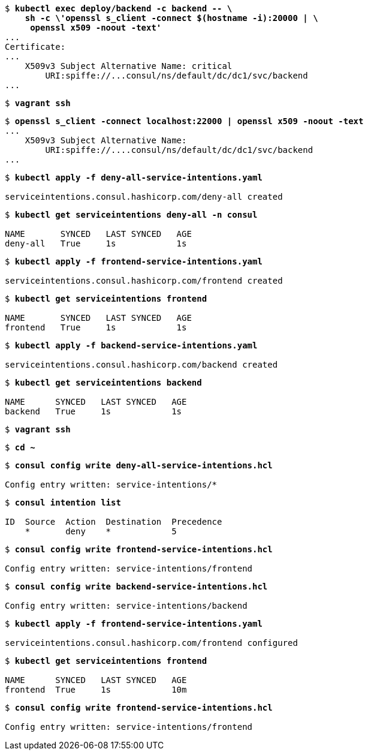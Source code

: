 [subs="+quotes"]
----
$ *kubectl exec deploy/backend -c backend -- \*
    *sh -c \'openssl s_client -connect $(hostname -i):20000 | \*
     *openssl x509 -noout -text'*
...
Certificate:
...
    X509v3 Subject Alternative Name: critical
        URI:spiffe://...consul/ns/default/dc/dc1/svc/backend
...
----

[subs="+quotes"]
----
$ *vagrant ssh*
----

[subs="+quotes"]
----
$ *openssl s_client -connect localhost:22000 | openssl x509 -noout -text*
...
    X509v3 Subject Alternative Name:
        URI:spiffe://....consul/ns/default/dc/dc1/svc/backend
...
----

[subs="+quotes"]
----
$ *kubectl apply -f deny-all-service-intentions.yaml*

serviceintentions.consul.hashicorp.com/deny-all created
----

[subs="+quotes"]
----
$ *kubectl get serviceintentions deny-all -n consul*

NAME       SYNCED   LAST SYNCED   AGE
deny-all   True     1s            1s
----

[subs="+quotes"]
----
$ *kubectl apply -f frontend-service-intentions.yaml*

serviceintentions.consul.hashicorp.com/frontend created
----

[subs="+quotes"]
----
$ *kubectl get serviceintentions frontend*

NAME       SYNCED   LAST SYNCED   AGE
frontend   True     1s            1s
----

[subs="+quotes"]
----
$ *kubectl apply -f backend-service-intentions.yaml*

serviceintentions.consul.hashicorp.com/backend created
----

[subs="+quotes"]
----
$ *kubectl get serviceintentions backend*

NAME      SYNCED   LAST SYNCED   AGE
backend   True     1s            1s
----

[subs="+quotes"]
----
$ *vagrant ssh*
----

[subs="+quotes"]
----
$ *cd ~*
----

[subs="+quotes"]
----
$ *consul config write deny-all-service-intentions.hcl*

Config entry written: service-intentions/*
----

[subs="+quotes"]
----
$ *consul intention list*

ID  Source  Action  Destination  Precedence
    *       deny    *            5
----

[subs="+quotes"]
----
$ *consul config write frontend-service-intentions.hcl*

Config entry written: service-intentions/frontend
----

[subs="+quotes"]
----
$ *consul config write backend-service-intentions.hcl*

Config entry written: service-intentions/backend
----

[subs="+quotes"]
----
$ *kubectl apply -f frontend-service-intentions.yaml*

serviceintentions.consul.hashicorp.com/frontend configured
----

[subs="+quotes"]
----
$ *kubectl get serviceintentions frontend*

NAME      SYNCED   LAST SYNCED   AGE
frontend  True     1s            10m
----

[subs="+quotes"]
----
$ *consul config write frontend-service-intentions.hcl*

Config entry written: service-intentions/frontend
----

